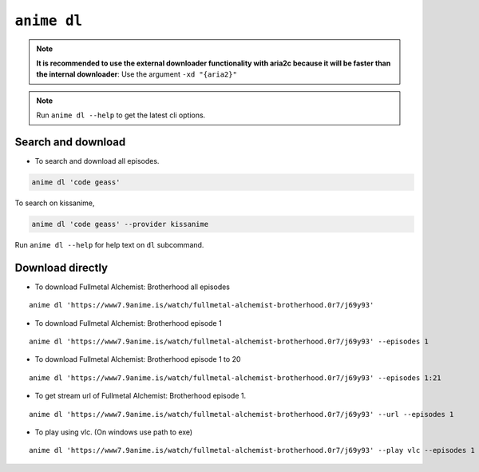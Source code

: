 ``anime dl``
============

.. note::
    **It is recommended to use the external downloader functionality with aria2c because it will be faster than the internal downloader**: Use the argument ``-xd "{aria2}"``

.. note::
    Run ``anime dl --help`` to get the latest cli options.

Search and download
^^^^^^^^^^^^^^^^^^^

-  To search and download all episodes.

.. code:: bash

   anime dl 'code geass'

To search on kissanime,

.. code:: bash

   anime dl 'code geass' --provider kissanime

Run ``anime dl --help`` for help text on ``dl`` subcommand.

Download directly
^^^^^^^^^^^^^^^^^

-  To download Fullmetal Alchemist: Brotherhood all episodes

::

   anime dl 'https://www7.9anime.is/watch/fullmetal-alchemist-brotherhood.0r7/j69y93'

-  To download Fullmetal Alchemist: Brotherhood episode 1

::

   anime dl 'https://www7.9anime.is/watch/fullmetal-alchemist-brotherhood.0r7/j69y93' --episodes 1

-  To download Fullmetal Alchemist: Brotherhood episode 1 to 20

::

   anime dl 'https://www7.9anime.is/watch/fullmetal-alchemist-brotherhood.0r7/j69y93' --episodes 1:21

-  To get stream url of Fullmetal Alchemist: Brotherhood episode 1.

::

   anime dl 'https://www7.9anime.is/watch/fullmetal-alchemist-brotherhood.0r7/j69y93' --url --episodes 1

-  To play using vlc. (On windows use path to exe)

::

   anime dl 'https://www7.9anime.is/watch/fullmetal-alchemist-brotherhood.0r7/j69y93' --play vlc --episodes 1

